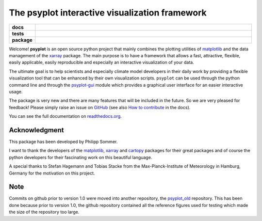 ===============================================
The psyplot interactive visualization framework
===============================================

.. start-badges

.. list-table::
    :stub-columns: 1
    :widths: 10 90

    * - docs
      - |docs| |joss|
    * - tests
      - |travis| |appveyor| |requires| |coveralls|
    * - package
      - |version| |conda| |supported-versions| |supported-implementations|

.. |docs| image:: http://readthedocs.org/projects/psyplot/badge/?version=latest
    :alt: Documentation Status
    :target: http://psyplot.readthedocs.io/en/latest/?badge=latest

.. |travis| image:: https://travis-ci.org/Chilipp/psyplot.svg?branch=master
    :alt: Travis
    :target: https://travis-ci.org/Chilipp/psyplot

.. |appveyor| image:: https://ci.appveyor.com/api/projects/status/3jk6ea1n4a4dl6vk/branch/master?svg=true
    :alt: AppVeyor
    :target: https://ci.appveyor.com/project/Chilipp/psyplot/branch/master

.. |coveralls| image:: https://coveralls.io/repos/github/Chilipp/psyplot/badge.svg?branch=master
    :alt: Coverage
    :target: https://coveralls.io/github/Chilipp/psyplot?branch=master

.. |requires| image:: https://requires.io/github/Chilipp/psyplot/requirements.svg?branch=master
    :alt: Requirements Status
    :target: https://requires.io/github/Chilipp/psyplot/requirements/?branch=master

.. |version| image:: https://img.shields.io/pypi/v/psyplot.svg?style=flat
    :alt: PyPI Package latest release
    :target: https://pypi.python.org/pypi/psyplot

.. |conda| image:: https://anaconda.org/conda-forge/psyplot/badges/version.svg
    :alt: conda
    :target: https://conda.anaconda.org/conda-forge/psyplot

.. |supported-versions| image:: https://img.shields.io/pypi/pyversions/psyplot.svg?style=flat
    :alt: Supported versions
    :target: https://pypi.python.org/pypi/psyplot

.. |supported-implementations| image:: https://img.shields.io/pypi/implementation/psyplot.svg?style=flat
    :alt: Supported implementations
    :target: https://pypi.python.org/pypi/psyplot

.. |joss| image:: http://joss.theoj.org/papers/3535c28017003f0b5fb63b1b64118b60/status.svg
    :alt: Journal of Open Source Software
    :target: http://joss.theoj.org/papers/3535c28017003f0b5fb63b1b64118b60

.. end-badges

Welcome! **psyplot** is an open source python project that mainly combines the
plotting utilities of matplotlib_ and the data management of the xarray_
package. The main purpose is to have a framework that allows a  fast,
attractive, flexible, easily applicable, easily reproducible and especially
an interactive visualization of your data.

The ultimate goal is to help scientists and especially climate model
developers in their daily work by providing a flexible visualization tool that
can be enhanced by their own visualization scripts. ``psyplot`` can be used
through the python command line and through the psyplot-gui_ module which
provides a graphical user interface for an easier interactive usage.

The package is very new and there are many features that will be included in
the future. So we are very pleased for feedback! Please simply raise an issue
on `GitHub <https://github.com/Chilipp/psyplot>`__ (see also
`How to contribute`_ in the docs).

.. _psyplot-gui: http://psyplot.readthedocs.io/projects/psyplot-gui/en/latest
.. _How to contribute: http://psyplot.readthedocs.io/en/latest/contribute.html

You can see the full documentation on
`readthedocs.org <http://psyplot.readthedocs.io/en/latest/>`__.


Acknowledgment
--------------
This package has been developed by Philipp Sommer.

I want to thank the developers of the matplotlib_, xarray_ and cartopy_
packages for their great packages and of course the python developers for their
fascinating work on this beautiful language.

A special thanks to Stefan Hagemann and Tobias Stacke from the
Max-Planck-Institute of Meteorology in Hamburg, Germany for the motivation on
this project.

.. _matplotlib: http://matplotlib.org
.. _xarray: http://xarray.pydata.org/
.. _cartopy: http://scitools.org.uk/cartopy



Note
----
Commits on github prior to version 1.0 were moved into another repository, the
`psyplot_old`_ repository. This has been done because prior to version 1.0,
the github repository contained all the reference figures used for testing
which made the size of the repository too large.

.. _psyplot_old: https://github.com/Chilipp/psyplot
